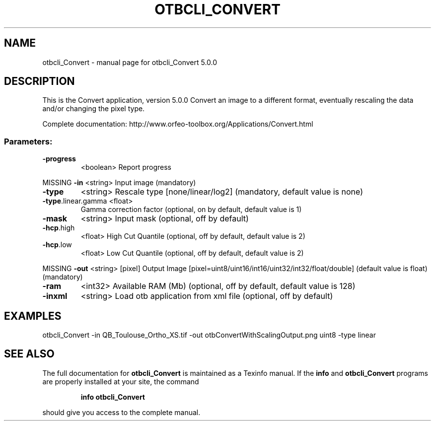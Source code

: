.\" DO NOT MODIFY THIS FILE!  It was generated by help2man 1.46.4.
.TH OTBCLI_CONVERT "1" "September 2015" "otbcli_Convert 5.0.0" "User Commands"
.SH NAME
otbcli_Convert \- manual page for otbcli_Convert 5.0.0
.SH DESCRIPTION
This is the Convert application, version 5.0.0
Convert an image to a different format, eventually rescaling the data and/or changing the pixel type.
.PP
Complete documentation: http://www.orfeo\-toolbox.org/Applications/Convert.html
.SS "Parameters:"
.TP
\fB\-progress\fR
<boolean>        Report progress
.PP
MISSING \fB\-in\fR                <string>         Input image  (mandatory)
.TP
\fB\-type\fR
<string>         Rescale type [none/linear/log2] (mandatory, default value is none)
.TP
\fB\-type\fR.linear.gamma <float>
Gamma correction factor  (optional, on by default, default value is 1)
.TP
\fB\-mask\fR
<string>         Input mask  (optional, off by default)
.TP
\fB\-hcp\fR.high
<float>          High Cut Quantile  (optional, off by default, default value is 2)
.TP
\fB\-hcp\fR.low
<float>          Low Cut Quantile  (optional, off by default, default value is 2)
.PP
MISSING \fB\-out\fR               <string> [pixel] Output Image  [pixel=uint8/uint16/int16/uint32/int32/float/double] (default value is float) (mandatory)
.TP
\fB\-ram\fR
<int32>          Available RAM (Mb)  (optional, off by default, default value is 128)
.TP
\fB\-inxml\fR
<string>         Load otb application from xml file  (optional, off by default)
.SH EXAMPLES
otbcli_Convert \-in QB_Toulouse_Ortho_XS.tif \-out otbConvertWithScalingOutput.png uint8 \-type linear
.PP

.SH "SEE ALSO"
The full documentation for
.B otbcli_Convert
is maintained as a Texinfo manual.  If the
.B info
and
.B otbcli_Convert
programs are properly installed at your site, the command
.IP
.B info otbcli_Convert
.PP
should give you access to the complete manual.
